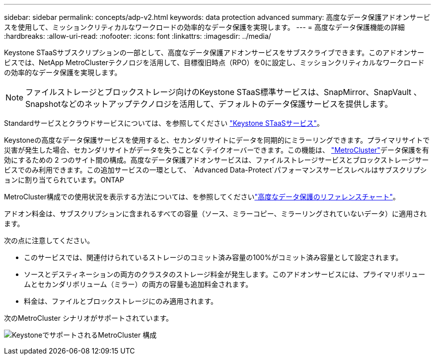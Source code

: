 ---
sidebar: sidebar 
permalink: concepts/adp-v2.html 
keywords: data protection advanced 
summary: 高度なデータ保護アドオンサービスを使用して、ミッションクリティカルなワークロードの効率的なデータ保護を実現します。 
---
= 高度なデータ保護機能の詳細
:hardbreaks:
:allow-uri-read: 
:nofooter: 
:icons: font
:linkattrs: 
:imagesdir: ../media/


[role="lead"]
Keystone STaaSサブスクリプションの一部として、高度なデータ保護アドオンサービスをサブスクライブできます。このアドオンサービスでは、NetApp MetroClusterテクノロジを活用して、目標復旧時点（RPO）を0に設定し、ミッションクリティカルなワークロードの効率的なデータ保護を実現します。


NOTE: ファイルストレージとブロックストレージ向けのKeystone STaaS標準サービスは、SnapMirror、SnapVault 、Snapshotなどのネットアップテクノロジを活用して、デフォルトのデータ保護サービスを提供します。

Standardサービスとクラウドサービスについては、を参照してください link:../concepts/supported-storage-services.html["Keystone STaaSサービス"]。

Keystoneの高度なデータ保護サービスを使用すると、セカンダリサイトにデータを同期的にミラーリングできます。プライマリサイトで災害が発生した場合、セカンダリサイトがデータを失うことなくテイクオーバーできます。この機能は、 link:https://docs.netapp.com/us-en/ontap-metrocluster["MetroCluster"]データ保護を有効にするための 2 つのサイト間の構成。高度なデータ保護アドオンサービスは、ファイルストレージサービスとブロックストレージサービスでのみ利用できます。この追加サービスの一環として、  `Advanced Data-Protect`パフォーマンスサービスレベルはサブスクリプションに割り当てられています。ONTAP

MetroCluster構成での使用状況を表示する方法については、を参照してくださいlink:../integrations/consumption-tab.html#reference-charts-for-advanced-data-protection-for-metrocluster["高度なデータ保護のリファレンスチャート"]。

アドオン料金は、サブスクリプションに含まれるすべての容量（ソース、ミラーコピー、ミラーリングされていないデータ）に適用されます。

次の点に注意してください。

* このサービスでは、関連付けられているストレージのコミット済み容量の100%がコミット済み容量として設定されます。
* ソースとデスティネーションの両方のクラスタのストレージ料金が発生します。このアドオンサービスには、プライマリボリュームとセカンダリボリューム（ミラー）の両方の容量も追加料金されます。
* 料金は、ファイルとブロックストレージにのみ適用されます。


次のMetroCluster シナリオがサポートされています。

image:mcc.png["KeystoneでサポートされるMetroCluster 構成"]
